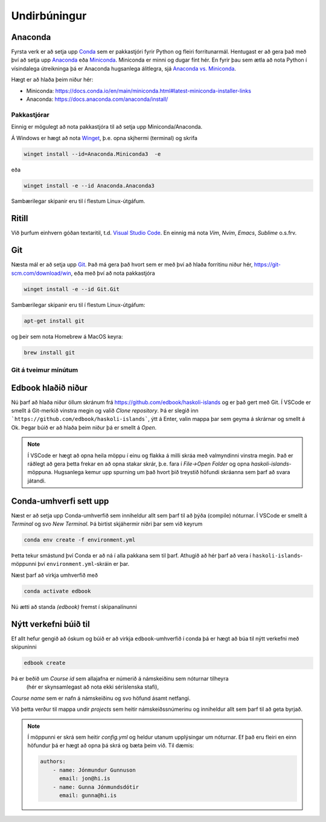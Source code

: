 Undirbúningur
=============

Anaconda
--------

Fyrsta verk er að setja upp `Conda <https://conda.io>`_ sem er pakkastjóri 
fyrir Python og fleiri forritunarmál. Hentugast er að gera það 
með því að setja upp 
`Anaconda <https://anaconda.org>`_ eða 
`Miniconda <https://docs.conda.io/en/latest/miniconda.html>`_. 
Miniconda er minni og dugar fínt hér. En fyrir þau sem ætla að nota 
Python í vísindalega útreikninga þá er Anaconda hugsanlega álitlegra, 
sjá `Anaconda vs. Miniconda <https://docs.conda.io/projects/conda/en/stable/user-guide/install/download.html#anaconda-or-miniconda>`_.

Hægt er að hlaða þeim niður hér:

* Miniconda: https://docs.conda.io/en/main/miniconda.html#latest-miniconda-installer-links

* Anaconda: https://docs.anaconda.com/anaconda/install/


Pakkastjórar
~~~~~~~~~~~~

Einnig er mögulegt að nota pakkastjóra til að setja upp Miniconda/Anaconda. 

Á Windows er hægt að nota `Winget <https://learn.microsoft.com/en-us/windows/package-manager/winget/>`_, 
þ.e. opna skjhermi (terminal) og skrifa

.. code-block::
   
    winget install --id=Anaconda.Miniconda3  -e

eða 

.. code-block::

   winget install -e --id Anaconda.Anaconda3

Sambærilegar skipanir eru til í flestum Linux-útgáfum. 

Ritill 
------

Við þurfum einhvern góðan textaritil, t.d. `Visual Studio Code <https://code.visualstudio.com/>`_.
En einnig má nota *Vim*, *Nvim*, *Emacs*, *Sublime* o.s.frv.

Git
---

Næsta mál er að setja upp `Git <https://git-scm.com/>`_. Það má gera það hvort sem er með 
því að hlaða forritinu niður hér, https://git-scm.com/download/win, eða með því að nota
pakkastjóra

.. code-block::

    winget install -e --id Git.Git

Sambærilegar skipanir eru til í flestum Linux-útgáfum:

.. code-block::

    apt-get install git

og þeir sem nota Homebrew á MacOS keyra:

.. code-block::

    brew install git

Git á tveimur mínútum
~~~~~~~~~~~~~~~~~~~~~

.. youtube:: 2ReR1YJrNOM

Edbook hlaðið niður
-------------------

Nú þarf að hlaða niður öllum skránum frá https://github.com/edbook/haskoli-islands 
og er það gert með Git. Í VSCode er smellt á Git-merkið vinstra megin og 
valið *Clone repository*. Þá er slegið inn ```https://github.com/edbook/haskoli-islands```,
ýtt á Enter, valin mappa þar sem geyma á skrárnar og smellt á Ok.
Þegar búið er að hlaða þeim niður þá er smellt á *Open*.

.. note::
   Í VSCode er hægt að opna heila möppu í einu og flakka á milli skráa með valmyndinni 
   vinstra megin. Það er ráðlegt að gera þetta frekar en að opna stakar skrár, þ.e. fara í
   *File->Open Folder* og opna *haskoli-islands*-möppuna. Hugsanlega kemur upp spurning um það hvort
   þið treystið höfundi skráanna sem þarf að svara játandi.

.. image:: myndir/vscode-git.png

Conda-umhverfi sett upp
-----------------------

Næst er að setja upp Conda-umhverfið sem inniheldur allt sem þarf til að 
þýða (compile) nóturnar. Í VSCode er smellt á *Terminal* og svo
*New Terminal*. Þá birtist skjáhermir niðri þar sem við keyrum

.. code-block:: 

   conda env create -f environment.yml

Þetta tekur smástund því Conda er að ná í alla pakkana sem til þarf. Athugið að hér þarf að vera í 
``haskoli-islands``-möppunni því ``environment.yml``-skráin er þar.

Næst þarf að virkja umhverfið með 

.. code-block::

   conda activate edbook

Nú ætti að standa *(edbook)* fremst í skipanalínunni 

Nýtt verkefni búið til
----------------------

Ef allt hefur gengið að óskum og búið er að virkja ``edbook``-umhverfið í conda þá er hægt að búa til nýtt verkefni með skipuninni

.. code-block::

    edbook create 

Þá er beðið um *Course id* sem allajafna er númerið á námskeiðinu sem nóturnar tilheyra
 (hér er skynsamlegast að nota ekki séríslenska stafi), 
*Course name* sem er nafn á námskeiðinu og svo höfund ásamt netfangi.

Við þetta verður til mappa undir *projects* sem heitir námskeiðssnúmerinu og inniheldur allt sem þarf til að geta byrjað. 

.. note::

    Í möppunni er skrá sem heitir *config.yml* og heldur utanum upplýsingar um nóturnar. Ef það eru fleiri en einn
    höfundur þá er hægt að opna þá skrá og bæta þeim við. Til dæmis: 

    .. code-block::

        authors: 
            - name: Jónmundur Gunnuson
              email: jon@hi.is 
            - name: Gunna Jónmundsdótir 
              email: gunna@hi.is